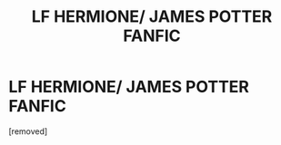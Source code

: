 #+TITLE: LF HERMIONE/ JAMES POTTER FANFIC

* LF HERMIONE/ JAMES POTTER FANFIC
:PROPERTIES:
:Author: Jeejeeeyouuuu
:Score: 0
:DateUnix: 1618570493.0
:DateShort: 2021-Apr-16
:FlairText: Request
:END:
[removed]

